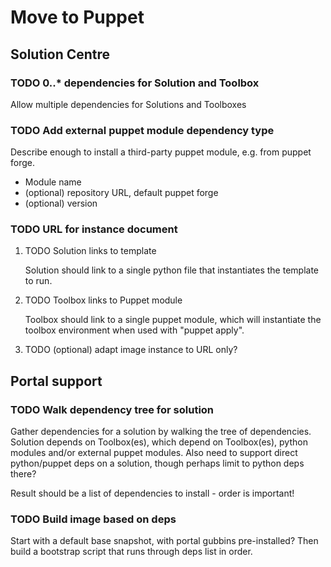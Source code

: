 * Move to Puppet
** Solution Centre
*** TODO 0..* dependencies for Solution and Toolbox
Allow multiple dependencies for Solutions and Toolboxes
*** TODO Add external puppet module dependency type
Describe enough to install a third-party puppet module, e.g. from puppet forge.

- Module name
- (optional) repository URL, default puppet forge
- (optional) version
*** TODO URL for instance document
**** TODO Solution links to template
Solution should link to a single python file that instantiates the template to
run.
**** TODO Toolbox links to Puppet module
Toolbox should link to a single puppet module, which will instantiate the
toolbox environment when used with "puppet apply".
**** TODO (optional) adapt image instance to URL only?
** Portal support
*** TODO Walk dependency tree for solution
Gather dependencies for a solution by walking the tree of dependencies. Solution
depends on Toolbox(es), which depend on Toolbox(es), python modules and/or
external puppet modules. Also need to support direct python/puppet deps on a
solution, though perhaps limit to python deps there?

Result should be a list of dependencies to install - order is important!
*** TODO Build image based on deps
Start with a default base snapshot, with portal gubbins pre-installed? Then
build a bootstrap script that runs through deps list in order.
